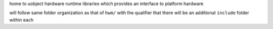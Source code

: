home to uobject hardware runtime libraries which provides an interface to platform hardware

will follow same folder organization as that of ``hwm/`` with the qualifier that there will be
an additional ``include`` folder within each
